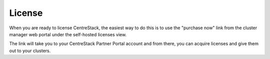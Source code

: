 #########################
License
#########################

When you are ready to license CentreStack, 
the easiest way to do this is to use the "purchase now" link 
from the cluster manager web portal under the self-hosted licenses view.

.. image:: _static/image068.png

The link will take you to your CentreStack
Partner Portal account and from there, you can 
acquire licenses and give them out to your clusters.